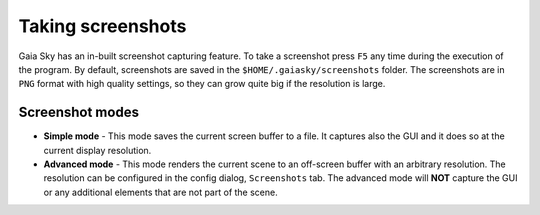 Taking screenshots
******************

Gaia Sky has an in-built screenshot capturing feature. To take a
screenshot press ``F5`` any time during the execution of the program. By
default, screenshots are saved in the ``$HOME/.gaiasky/screenshots``
folder. The screenshots are in ``PNG`` format with high quality
settings, so they can grow quite big if the resolution is large.

Screenshot modes
================

-  **Simple mode** - This mode saves the current screen buffer to a
   file. It captures also the GUI and it does so at the current display
   resolution.
-  **Advanced mode** - This mode renders the current scene to an
   off-screen buffer with an arbitrary resolution. The resolution can be
   configured in the config dialog, ``Screenshots`` tab. The advanced
   mode will **NOT** capture the GUI or any additional elements that are
   not part of the scene.
